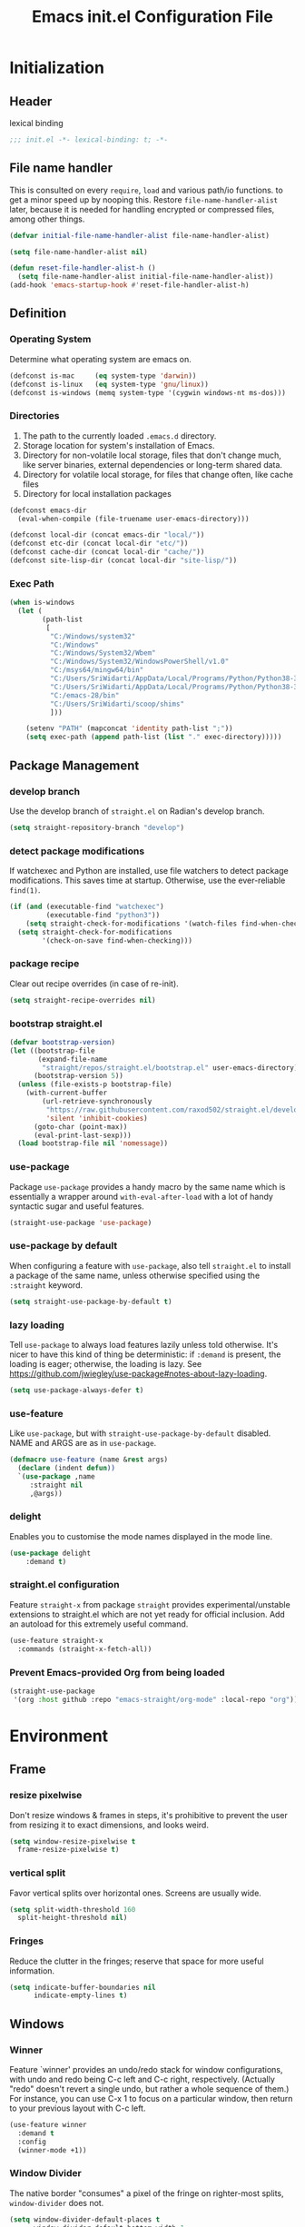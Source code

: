 #+TITLE: Emacs init.el Configuration File
#+PROPERTY: header-args :tangle yes

* Initialization
** Header
lexical binding
#+begin_src emacs-lisp
  ;;; init.el -*- lexical-binding: t; -*-
#+end_src
** File name handler
This is consulted on every =require=, =load= and various path/io functions. 
to get a minor speed up by nooping this.
Restore =file-name-handler-alist= later, because it is needed for handling
encrypted or compressed files, among other things.
#+begin_src emacs-lisp
  (defvar initial-file-name-handler-alist file-name-handler-alist)

  (setq file-name-handler-alist nil)

  (defun reset-file-handler-alist-h ()
    (setq file-name-handler-alist initial-file-name-handler-alist))
  (add-hook 'emacs-startup-hook #'reset-file-handler-alist-h)
#+end_src
** Definition
*** Operating System
Determine what operating system are emacs on.
#+begin_src emacs-lisp
  (defconst is-mac     (eq system-type 'darwin))
  (defconst is-linux   (eq system-type 'gnu/linux))
  (defconst is-windows (memq system-type '(cygwin windows-nt ms-dos)))
#+end_src
*** Directories
1) The path to the currently loaded =.emacs.d= directory.
2) Storage location for system's installation of Emacs.
3) Directory for non-volatile local storage, files that don't change much, like server binaries, external dependencies or long-term shared data.
4) Directory for volatile local storage, for files that change often, like cache files
5) Directory for local installation packages
#+begin_src emacs-lisp
  (defconst emacs-dir
    (eval-when-compile (file-truename user-emacs-directory)))

  (defconst local-dir (concat emacs-dir "local/"))
  (defconst etc-dir (concat local-dir "etc/"))
  (defconst cache-dir (concat local-dir "cache/"))
  (defconst site-lisp-dir (concat local-dir "site-lisp/"))
#+end_src
*** Exec Path
#+begin_src emacs-lisp :tangle no
  (when is-windows
    (let (
          (path-list
           [
            "C:/Windows/system32"
            "C:/Windows"
            "C:/Windows/System32/Wbem"
            "C:/Windows/System32/WindowsPowerShell/v1.0"
            "C:/msys64/mingw64/bin"
            "C:/Users/SriWidarti/AppData/Local/Programs/Python/Python38-32/Scripts/"
            "C:/Users/SriWidarti/AppData/Local/Programs/Python/Python38-32/"
            "C:/emacs-28/bin"
            "C:/Users/SriWidarti/scoop/shims"
            ]))
    
      (setenv "PATH" (mapconcat 'identity path-list ";"))
      (setq exec-path (append path-list (list "." exec-directory)))))
#+end_src
** Package Management
*** develop branch
Use the develop branch of =straight.el= on Radian's develop branch.
#+begin_src emacs-lisp
  (setq straight-repository-branch "develop")
#+end_src
*** detect package modifications
If watchexec and Python are installed, use file watchers to detect
package modifications. This saves time at startup. Otherwise, use
the ever-reliable =find(1)=.
#+begin_src emacs-lisp
  (if (and (executable-find "watchexec")
           (executable-find "python3"))
      (setq straight-check-for-modifications '(watch-files find-when-checking))
    (setq straight-check-for-modifications
          '(check-on-save find-when-checking)))
#+end_src
*** package recipe
Clear out recipe overrides (in case of re-init).
#+begin_src emacs-lisp
  (setq straight-recipe-overrides nil)
#+end_src
*** bootstrap straight.el
#+begin_src emacs-lisp
  (defvar bootstrap-version)
  (let ((bootstrap-file
         (expand-file-name
          "straight/repos/straight.el/bootstrap.el" user-emacs-directory))
        (bootstrap-version 5))
    (unless (file-exists-p bootstrap-file)
      (with-current-buffer
          (url-retrieve-synchronously
           "https://raw.githubusercontent.com/raxod502/straight.el/develop/install.el"
           'silent 'inhibit-cookies)
        (goto-char (point-max))
        (eval-print-last-sexp)))
    (load bootstrap-file nil 'nomessage))
#+end_src
*** use-package
Package =use-package= provides a handy macro by the same name which
is essentially a wrapper around =with-eval-after-load= with a lot
of handy syntactic sugar and useful features.
#+begin_src emacs-lisp
  (straight-use-package 'use-package)
#+end_src
*** use-package by default
When configuring a feature with =use-package=, also tell
=straight.el= to install a package of the same name, unless otherwise
specified using the =:straight= keyword.
#+begin_src emacs-lisp
  (setq straight-use-package-by-default t)
#+end_src
*** lazy loading
Tell =use-package= to always load features lazily unless told
otherwise. It's nicer to have this kind of thing be deterministic:
if =:demand= is present, the loading is eager; otherwise, the
loading is lazy. See
https://github.com/jwiegley/use-package#notes-about-lazy-loading.
#+begin_src emacs-lisp
  (setq use-package-always-defer t)
#+end_src
*** use-feature
Like =use-package=, but with =straight-use-package-by-default= disabled.
NAME and ARGS are as in =use-package=.
#+begin_src emacs-lisp
  (defmacro use-feature (name &rest args)
    (declare (indent defun))
    `(use-package ,name
       :straight nil
       ,@args))
#+end_src
*** delight
Enables you to customise the mode names displayed in the mode line.
#+begin_src emacs-lisp
  (use-package delight
      :demand t)
#+end_src
*** straight.el configuration
Feature =straight-x= from package =straight= provides experimental/unstable
extensions to straight.el which are not yet ready for official inclusion.
Add an autoload for this extremely useful command.
#+begin_src emacs-lisp
  (use-feature straight-x
    :commands (straight-x-fetch-all))
#+end_src
*** Prevent Emacs-provided Org from being loaded
#+begin_src emacs-lisp
  (straight-use-package
   '(org :host github :repo "emacs-straight/org-mode" :local-repo "org"))
#+end_src
* Environment
** Frame
*** resize pixelwise
Don't resize windows & frames in steps, it's prohibitive to prevent the user
from resizing it to exact dimensions, and looks weird.
#+begin_src emacs-lisp
  (setq window-resize-pixelwise t
	frame-resize-pixelwise t)
#+end_src
*** vertical split
Favor vertical splits over horizontal ones. Screens are usually wide.
#+begin_src emacs-lisp
  (setq split-width-threshold 160
	split-height-threshold nil)
#+end_src

*** Fringes
Reduce the clutter in the fringes; reserve that space for more useful information.
#+begin_src emacs-lisp
  (setq indicate-buffer-boundaries nil
        indicate-empty-lines t)
#+end_src
** Windows
*** Winner
Feature `winner' provides an undo/redo stack for window
configurations, with undo and redo being C-c left and C-c right,
respectively. (Actually "redo" doesn't revert a single undo, but
rather a whole sequence of them.) For instance, you can use C-x 1
to focus on a particular window, then return to your previous
layout with C-c left.
#+begin_src emacs-lisp
  (use-feature winner
    :demand t
    :config
    (winner-mode +1))
#+end_src
*** Window Divider
The native border "consumes" a pixel of the fringe on righter-most splits,
=window-divider= does not.
#+begin_src emacs-lisp
  (setq window-divider-default-places t
        window-divider-default-bottom-width 1
        window-divider-default-right-width 1)
  (add-hook 'window-setup-hook #'window-divider-mode)
#+end_src
** Mode Line
*** buffer name
Make the buffer name unique if more than one buffer have the same name.
Do not beep or blink
#+begin_src emacs-lisp
  (use-feature uniquify
    :demand t
    :init
    (setq uniquify-buffer-name-style 'forward))
#+end_src
*** Column number
Make `mode-line-position' show the column, not just the row.
#+begin_src emacs-lisp
  (column-number-mode +1)
#+end_src
** Minibuffer
*** Minibuffer
Allow for minibuffer-ception. Sometimes we need another minibuffer command
while we're in the minibuffer.
Expand the minibuffer to fit multi-line text displayed in the echo-area. 
But don't let the minibuffer grow beyond this size
Try really hard to keep the cursor from getting stuck in the read-only prompt portion of the minibuffer.
#+begin_src emacs-lisp
  (setq enable-recursive-minibuffers t
        resize-mini-windows 'grow-only
        max-mini-window-height 0.15
        minibuffer-prompt-properties
        '(read-only t intangible t cursor-intangible t face minibuffer-prompt))
  (add-hook 'minibuffer-setup-hook #'cursor-intangible-mode)
#+end_src
*** SaveHist
Savehist mode saves your minibuffer histories,
optionally save other histories and other variables
(see option =savehist-additional-variables=). 
for instance save search strings, =search-ring regexp-search-ring=.
save only specific histories, not all minibuffer histories,
=savehist-save-minibuffer-history=.
save only on kill =savehist-autosave-interval nil=.
#+begin_src emacs-lisp
  (use-feature savehist
    :demand t
    :init
    (setq savehist-file (concat cache-dir "savehist")
          savehist-save-minibuffer-history t
          savehist-autosave-interval nil
          savehist-additional-variables '(kill-ring search-ring regexp-search-ring))
    :config
    (savehist-mode +1))
#+end_src
* Faces and UI
** GUI
Suppress GUI features.
#+begin_src emacs-lisp
  (setq use-file-dialog nil
        use-dialog-box nil
        inhibit-splash-screen t
        initial-scratch-message nil)
#+end_src
** Tooltip
Don't display floating tooltips, display their contents in the echo-area.
#+begin_src emacs-lisp
  (use-feature tooltip
    :init
    (when (bound-and-true-p tooltip-mode)
      (tooltip-mode -1))
    (when is-linux
      (setq x-gtk-use-system-tooltips nil)))
#+end_src
** Font
=x-underline-at desent-line= Draw the underline at the the descent line
=underline-minimum-offset 1= between baseline and underline.
Set the default font and font size. 
Using =set-face-attribute= does not have an effect.
Use the same font for fixed-pitch text as the rest of Emacs.
#+begin_src emacs-lisp
  (use-feature emacs
    :init
    (setq x-underline-at-descent-line t
          underline-minimum-offset 1)

    (set-face-attribute 'default nil :height 100)
    (add-to-list 'default-frame-alist `(font . "Fira Mono"))
    (set-face-attribute 'fixed-pitch nil :family 'unspecified))
#+end_src
** Theme
#+begin_src emacs-lisp
  (use-package emacs-color-theme-solarized
    :straight (:host github :repo "sellout/emacs-color-theme-solarized")
    :init
    (setq solarized-termcolor 256
          solarized-broken-srgb t
          solarized-contrast 'normal)

    (defun solarized-light ()
        (load-theme 'solarized t)
        (set-frame-parameter nil 'background-mode 'light)
        (enable-theme 'solarized))

    (defun solarized-dark ()
        (load-theme 'solarized t)
        (set-frame-parameter nil 'background-mode 'dark)
        (enable-theme 'solarized))

    (defun solarized-switch ()
        (interactive)
        (if (string= (frame-parameter nil 'background-mode) 'light)
            (solarized-dark)
          (solarized-light)))

    (solarized-light)
    :bind* (("C-c <f6>" . #'solarized-switch)))
#+end_src
** Cursor
Don't blink the cursor.
Don't stretch the cursor to fit wide characters.
#+begin_src emacs-lisp
  (use-feature emacs
    :init
    (setq cursor-type 'box
          cursor-in-non-selected-windows 'hollow
          visible-cursor nil
          x-stretch-cursor nil)
    :config
    (blink-cursor-mode -1))
#+end_src
** Parenthesis
Highlight matching parentheses when the point is on them.
Don't blink the paren matching the one at point.
#+begin_src emacs-lisp
  (use-feature paren
    :init
    (setq show-paren-style 'parenthesis
          show-paren-when-point-in-periphery t
          show-paren-when-point-inside-paren t
          blink-matching-paren nil)
    (show-paren-mode 1))
#+end_src
* Communication
** Security
Emacs is a huge security vulnerability, what with all the dependencies it
pulls in from all corners of the globe. Let's at least try to be more discerning.
#+begin_src emacs-lisp
  (setq gnutls-verify-error (getenv "INSECURE")
	tls-checktrust gnutls-verify-error
	tls-program '("gnutls-cli --x509cafile %t -p %p %h"
		      ;; compatibility fallbacks
		      "gnutls-cli -p %p %h"
		      "openssl s_client -connect %h:%p -no_ssl2 -no_ssl3 -ign_eof"))
#+end_src
Emacs stores authinfo in HOME and in plaintext. This file usually stores 
usernames, passwords, and other such treasures for the aspiring malicious 
third party.
#+begin_src emacs-lisp
  (setq auth-sources (list (expand-file-name "authinfo.gpg" etc-dir)
			   "~/.authinfo.gpg"))
#+end_src
** gnutls
Feature =gnutls= provides support for SSL/TLS connections, using the GnuTLS.
=use-package= does =eval-when-compile= for us normally.
=gnutls-verify-error= Do not allow insecure TLS connections.
Bump the required security level for TLS to an acceptably modern value.
#+begin_src emacs-lisp
  (with-eval-after-load 'gnutls
    (eval-when-compile
      (require 'gnutls))
    (setq gnutls-verify-error t)
    (setq gnutls-min-prime-bits 3072))
#+end_src
** url-http
Feature =url-http= is a library for making HTTP requests.
(with-eval-after-load 'url-http
  (eval-when-compile
    (require 'url-http))

  (radian-defadvice radian--no-query-on-http-kill
      (buffer)
    :filter-return #'url-http
    "Disable query-on-exit for all network connections.
This prevents Emacs shutdown from being interrupted just because
there is a pending network request."
    (prog1 buffer
      (set-process-query-on-exit-flag
       (get-buffer-process buffer) nil))))
** Don't ping
Don't ping things that look like domain names.
#+begin_src emacs-lisp 
  (setq ffap-machine-p-known 'reject)
#+end_src
* Applications
** Magit
Package =magit= provides a full graphical interface for Git within Emacs.
=C-x g= display information about the current Git repository,
#+begin_src emacs-lisp
  (use-package magit
    :bind (("C-x g" . #'magit-status)
           ("C-x M-g" . #'magit-dispatch)
           ("C-c M-g" . #'magit-file-dispatch)))
#+end_src
* Convenience
** Line Numbers
Explicitly define a width to reduce computation
Show absolute line numbers for narrowed regions makes it easier to tell the
buffer is narrowed, and where you are, exactly.
Enable line numbers in most text-editing modes. 
avoid =global-display-line-numbers-mode= because there are many special and
temporary modes where we don't need/want them.
#+begin_src emacs-lisp
  (setq-default display-line-numbers-width 2
                display-line-numbers-widen t)

  (add-hook 'prog-mode-hook #'display-line-numbers-mode)

  ;; (defun switch-relative-absolute-linum ()
  ;;   (interactive)
  ;;   (if (string= (bound-and-true-p display-line-numbers) 'relative)
  ;;       (display-line-numbers 'relative)
  ;;     (display-line-numbers 1)))

  ;; (global-set-key (kbd "C-c <f7>") 'switch-relative-absolute-linum)
#+end_src
** Whitespace
#+begin_src emacs-lisp
  (setq sentence-end-double-space nil
        delete-trailing-lines nil
        require-final-newline t
        tabify-regexp "^\t* [ \t]+")
#+end_src
** Windmove
Feature `windmove' provides keybindings S-left, S-right, S-up, and
S-down to move between windows. This is much more convenient and
efficient than using the default binding, C-x o, to cycle through
all of them in an essentially unpredictable order.
#+begin_src emacs-lisp
  (use-feature windmove
    :demand t
    :config
    (windmove-default-keybindings)

    (when (fboundp 'windmove-display-default-keybindings)
      (windmove-display-default-keybindings))

    (when (fboundp 'windmove-delete-default-keybindings)
      (windmove-delete-default-keybindings)))
#+end_src
** Word Wrapping
*** wrapping
#+begin_src emacs-lisp
  (setq-default word-wrap t
                truncate-lines t
                truncate-partial-width-windows nil
                fill-column 80)
#+end_src
*** text mode
Favor hard-wrapping in text modes
#+begin_src emacs-lisp
  (add-hook 'text-mode-hook #'auto-fill-mode)
#+end_src
*** Case-insensitive
if the first case-sensitive search through the alist fails
to find a matching major mode, a second case-insensitive search is ignore.
#+begin_src emacs-lisp
  (setq auto-mode-case-fold nil)
#+end_src
** Scrolling
*** mouse in terminal
Enable mouse in terminal Emacs
#+begin_src emacs-lisp
  (add-hook 'tty-setup-hook #'xterm-mouse-mode)
#+end_src
*** adjust scrolling
Emacs spends too much effort recentering the screen if you scroll the cursor 
more than N lines past window edges (where N is the settings of `scroll-conservatively').
This is especially slow in larger files during large-scale scrolling commands.
If kept over 100, the window is never automatically recentered.
Reduce cursor lag by a tiny bit by not auto-adjusting `window-vscroll' for tall lines.
mouse don't accelerate scrolling except using shift.
#+begin_src emacs-lisp
  (setq hscroll-margin 2
        hscroll-step 1
        scroll-conservatively 101
        scroll-margin 0
        scroll-preserve-screen-position t
        auto-window-vscroll nil
        mouse-wheel-scroll-amount '(5 ((shift) . 2))
        mouse-wheel-progressive-speed nil)
#+end_src
*** Mac trackpad
Sane trackpad/mouse scroll settings in Mac.
#+begin_src emacs-lisp
  (when is-mac
    (setq mac-redisplay-dont-reset-vscroll t
	  mac-mouse-wheel-smooth-scroll nil))
#+end_src
*** rapid scrolling
More performant rapid scrolling over unfontified regions. May cause brief
spells of inaccurate fontification immediately after scrolling.
#+begin_src emacs-lisp 
  (setq fast-but-imprecise-scrolling t)
#+end_src
** Apropos
If the variable apropos-do-all is non-nil, 
most apropos commands behave as if they had been given a prefix argument.
There is one exception: apropos-variable without a prefix argument 
will always search for all variables, 
no matter what the value of apropos-do-all is.
#+begin_src emacs-lisp
  (setq apropos-do-all t)
#+end_src
** Feedback
Make simple title bar.
Show current key-sequence in minibuffer immediately (<1 second).
Follow symlinks when opening files, from the file's true directory.
Disable the warning "same file" and redirect to the existing buffer.
Turn off the alarm bell, flash the frame instead.
Enable all disabled commands.
Confirmation prompt when quiting Emacs.
Typing y/n rather than yes/no.
#+begin_src emacs-lisp
  (use-package emacs
    :init
    (setq frame-title-format '("%b %& GNU Emacs")
          echo-keystrokes 1e-6
          find-file-visit-truename t
          vc-follow-symlinks t
          find-file-suppress-same-file-warnings t
          ring-bell-function #'ignore
          visible-bell t
          disabled-command-function nil
          confirm-kill-emacs #'y-or-n-p)
    (fset #'yes-or-no-p #'y-or-n-p))
#+end_src
** Ibuffer
Feature =ibuffer= provides a more modern replacement for the =list-buffers= command.
#+begin_src emacs-lisp
  (use-feature ibuffer
    :config
    (setq ibuffer-expert t
          ibuffer-use-other-window nil
          ibuffer-show-empty-filter-groups nil
          ibuffer-saved-filter-groups
          '(("Main"
             ("Directories" (mode . dired-mode))
             ("Org" (mode . org-mode))
             ("Programming" (mode . prog-mode))
             ("Markdown" (mode . markdown-mode))
             ("Emacs" (or
                       (name . "^\\*Help\\*$")
                       (name . "^\\*Custom.*")
                       (name . "^\\*Org Agenda\\*$")
                       (name . "^\\*info\\*$")
                       (name . "^\\*scratch\\*$")
                       (name . "^\\*Backtrace\\*$")
                       (name . "^\\*Completion\\*$")
                       (name . "^\\*straight-process\\*$")
                       (name . "^\\*Messages\\*$"))))))
    :hook
    (ibuffer-mode . hl-line-mode)
    (ibuffer-mode . (lambda ()
                      (ibuffer-switch-to-saved-filter-groups "Main")))
    :bind
    (([remap list-buffers] . #'ibuffer)))
#+end_src
* Data
** Saveplace
Feature `saveplace' provides a minor mode for remembering the
location of point in each file you visit, and returning it there
when you find the file again.
#+begin_src emacs-lisp
  (use-feature saveplace
    :demand t
    :init
    (setq save-place-file (concat cache-dir "saveplace")
          save-place-limit 100)
    :config
    (save-place-mode +1))
#+end_src
* Development
** GCMH
#+begin_src emacs-lisp
  (use-package gcmh
    :straight (:host gitlab :repo "koral/gcmh")
    :demand t
    :delight
    :init
    (gcmh-mode 1))
#+end_src
** Log Message
Maximum number of lines to keep in the message log buffer.
#+begin_src emacs-lisp
  (setq message-log-max 8192)
#+end_src
** Legacy System
Disable warnings from legacy advice system. They aren't useful, and we can't
often do anything about them besides changing packages upstream
#+begin_src emacs-lisp
  (setq ad-redefinition-action 'accept)
#+end_src
** Delay UI update
Emacs "updates" its ui more often than it needs to, so we slow it down
slightly, from 0.5s:
#+begin_src emacs-lisp
  (setq idle-update-delay 1)
#+end_src
** Optimizations
*** bidirectional rendering
Disable bidirectional text rendering for a modest performance boost.
this renders Emacs unable to detect/display right-to-left languages
#+begin_src emacs-lisp
  (setq-default bidi-display-reordering 'left-to-right
                bidi-paragraph-direction 'left-to-right)
#+end_src
*** rendering/line scan
Reduce rendering/line scan work for Emacs by not rendering cursors or regions
in non-focused windows.
#+begin_src emacs-lisp 
  (setq-default cursor-in-non-selected-windows nil)
  (setq highlight-nonselected-windows nil)
#+end_src
*** resizing emacs frame
Resizing the Emacs frame can be a terribly expensive part of changing the
font. By inhibiting this, we halve startup times, particularly when we use
fonts that are larger than the system default (which would resize the frame).
#+begin_src emacs-lisp 
  (setq frame-inhibit-implied-resize t)
#+end_src
*** Windows performance
Performance on Windows is considerably worse than elsewhere, especially if
WSL is involved.
1) Reduce the workload when doing file IO
2) Font compacting can be terribly expensive, especially for rendering icon
fonts on Windows. Whether it has a noteable affect on Linux and Mac hasn't
been determined.
#+begin_src emacs-lisp
  (when is-windows
    (setq w32-get-true-file-attributes nil)
    (setq inhibit-compacting-font-caches t))
#+end_src
*** command line options
Remove command line options that aren't relevant to our current OS; means
slightly less to process at startup.
#+begin_src emacs-lisp
  (unless is-mac   (setq command-line-ns-option-alist nil))
  (unless is-linux (setq command-line-x-option-alist nil))
#+end_src
* Editing
** UTF-8
UTF-8 as the default coding system,
Except for the clipboard on Windows, where its contents could be in an encoding
that's wider than utf-8, let Emacs/the OS decide what encoding to use.
#+begin_src emacs-lisp
  (when (fboundp 'set-charset-priority)
    (set-charset-priority 'unicode))
  (prefer-coding-system 'utf-8)
  (setq locale-coding-system 'utf-8)

  (unless is-windows
    (setq selection-coding-system 'utf-8))
#+end_src
** Tabs and Indentation
#+begin_src emacs-lisp
  (use-feature emacs
    :init
    (setq-default tab-width 4
                  tab-always-indent t
                  indent-tabs-mode nil))
#+end_src
** Delete selection
Feature =delsel= provides an alternative behavior for certain
actions when you have a selection active. Namely: if you start
typing when you have something selected, then the selection will be
deleted; and if you press DEL while you have something selected, it
will be deleted rather than killed. (Otherwise, in both cases the
selection is deselected and the normal function of the key is
performed.)
#+begin_src emacs-lisp
  (use-feature delsel
    :demand t
    :config
    (delete-selection-mode +1))
#+end_src
** Clipboard/kill-ring
*** duplicate
Eliminate duplicates in the kill ring.
#+begin_src emacs-lisp
  (setq kill-do-not-save-duplicates t)
#+end_src
*** middle mouse paste
Middle-click paste at point, not at click
#+begin_src emacs-lisp
  (setq mouse-yank-at-point t)
#+end_src
** Find
Feature `isearch' provides a basic and fast mechanism for jumping
forward or backward to occurrences of a given search string.
Eliminate the 0.25s idle delay for isearch highlighting, as in my
opinion it usually produces a rather disjointed and distracting UX.
#+begin_src emacs-lisp
  (use-feature isearch
    :config
    (setq lazy-highlight-initial-delay 0))
#+end_src
* External
* Files
** Back Up
Don't autosave files or create lock/history/backup files.
But have a place to store them.
Don't litter emacs directory
#+begin_src emacs-lisp
  (use-feature emacs
    :init
    (setq auto-save-default nil
          create-lockfiles nil
          make-backup-files nil
          auto-save-list-file-name           (concat cache-dir "autosave")
          backup-directory-alist             `(("." . ,(concat cache-dir "backup/")))
          abbrev-file-name                   (concat local-dir "abbrev.el")
          async-byte-compile-log-file        (concat etc-dir "async-bytecomp.log")
          bookmark-default-file              (concat etc-dir "bookmarks")
          custom-file                        (concat local-dir "custom.el")
          custom-theme-directory             (concat local-dir "themes/")
          desktop-dirname                    (concat etc-dir "desktop")
          desktop-base-file-name             "autosave"
          desktop-base-lock-name             "autosave-lock"
          pcache-directory                   (concat cache-dir "pcache/")
          request-storage-directory          (concat cache-dir "request")
          server-auth-dir                    (concat cache-dir "server/")
          shared-game-score-directory        (concat etc-dir "shared-game-score/")
          tramp-auto-save-directory          (concat cache-dir "tramp-auto-save/")
          tramp-backup-directory-alist backup-directory-alist
          tramp-persistency-file-name        (concat cache-dir "tramp-persistency.el")
          url-cache-directory                (concat cache-dir "url/")
          url-configuration-directory        (concat etc-dir "url/")
          gamegrid-user-score-file-directory (concat etc-dir "games/")))
#+end_src
** Auto Revert
Turn the delay on auto-reloading from 5 seconds down to 1 second.
We have to do this before turning on `auto-revert-mode' for the
change to take effect. (Note that if we set this variable using
`customize-set-variable', all it does is toggle the mode off and
on again to make the change take effect, so that way is dumb.)

Auto-revert all buffers, not only file-visiting buffers. The
docstring warns about potential performance problems but this
should not be an issue since we only revert visible buffers.

Since we automatically revert all visible buffers after one
second, there's no point in asking the user whether or not they
want to do it when they find a file. This disables that prompt.
#+begin_src emacs-lisp
  (use-feature autorevert
    :defer 2
    :delight
    :config
    (setq auto-revert-interval 1)
    (global-auto-revert-mode +1)
    (setq global-auto-revert-non-file-buffers t)
    (setq revert-without-query '(".*")))
#+end_src
** Recentf
Recentf is a minor mode that builds a list of recently opened files. 
This list is is automatically saved across sessions on exiting Emacs 
you can then access this list through a command or the menu.
#+begin_src emacs-lisp
  (use-feature recentf
    :demand t
    :init
    (setq recentf-save-file (concat cache-dir "recentf")
          recentf-auto-cleanup 'never
          recentf-max-menu-items 10
          recentf-max-saved-items 100)
    :config
    (recentf-mode 1))
#+end_src
** Directory Editor
*** Dired
Feature =dired= provides a simplistic filesystem manager in Emacs.
Automatically revert Dired buffers on revisiting their directory.
Dired copies/delete directories recursively.
=always= means to copy/delete recursively without asking.
=top= means to ask for each directory at top level.
If there is a Dired buffer displayed in some window,
see its current directory, instead of this Dired buffer’s
current directory.
Details such as file ownership and permissions are hidden
from view, by default.
Highlight the current line in Dired.
#+begin_src emacs-lisp
  (use-feature dired
    :config
    (setq dired-auto-revert-buffer t
          dired-recursive-copies 'top
          dired-recursive-deletes 'top
          delete-by-moving-to-trash t
          dired-listing-switches "-AFhv --color"
          dired-dwim-target t)
    :hook ((dired-mode . dired-hide-details-mode)
           (dired-mode . hl-line-mode)))
#+end_src
*** Dired-aux
#+begin_src emacs-lisp
  (use-feature dired-aux
    :config
    (setq dired-isearch-filenames 'dwim
          dired-create-destination-dirs 'ask))
#+end_src
*** Wdired
#+begin_src emacs-lisp
  (use-feature wdired
    :after dired
    :commands wdired-change-to-wdired-mode
    :config
    (setq wdired-allow-to-change-permissions t
          wdired-create-parent-directories t)

    (defun dired-back-to-start-of-files ()
      (interactive)
      (backward-char (- (current-column) 2)))
 
    :bind (:map wdired-mode-map
                ([remap move-beginning-of-line] . #'dired-back-to-start-of-files)))
#+end_src
*** Dired-x
#+begin_src emacs-lisp
  (use-feature dired-x
    :after dired
    :config
    (when-let (cmd (cond (is-mac "open")
                         (is-linux "xdg-open")
                         (is-windows "start")))
      (setq dired-guess-shell-alist-user
            `(("\\.\\(?:docx\\|pdf\\|djvu\\|eps\\)\\'" ,cmd)
              ("\\.\\(?:jpe?g\\|png\\|gif\\|xpm\\)\\'" ,cmd)
              ("\\.\\(?:xcf\\)\\'" ,cmd)
              ("\\.csv\\'" ,cmd)
              ("\\.tex\\'" ,cmd)
              ("\\.\\(?:mp4\\|mkv\\|avi\\|flv\\|rm\\|rmvb\\|ogv\\)\\(?:\\.part\\)?\\'" ,cmd)
              ("\\.\\(?:mp3\\|flac\\)\\'" ,cmd)
              ("\\.html?\\'" ,cmd)
              ("\\.md\\'" ,cmd)))))
#+end_src
** Icomplete
#+begin_src emacs-lisp
  (use-feature icomplete
    :init
    (fido-mode 1))
#+end_src
* Help
* Programming
* Text
** Organization
*** Indent
Feature `org-indent' provides an alternative view for Org files in
which sub-headings are indented.
#+begin_src emacs-lisp
  (use-feature org-indent
    :init
    (add-hook 'org-mode-hook #'org-indent-mode))
#+end_src
* Local
